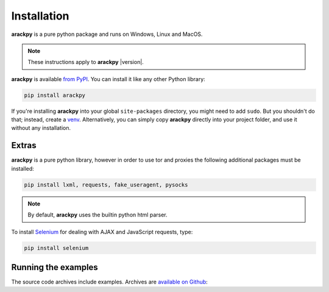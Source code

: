 Installation
============

**arackpy** is a pure python package and runs on Windows, Linux and MacOS.

.. note:: These instructions apply to **arackpy** |version|.

**arackpy** is available `from PyPI <https://pypi.python.org/pypi/arackpy>`_.
You can install it like any other Python library:

.. code-block:: sh

    pip install arackpy

If you're installing **arackpy** into your global ``site-packages`` directory,
you might need to add ``sudo``. But you shouldn't do that; instead, create a
`venv <https://docs.python.org/3/library/venv.html>`_. Alternatively, you can
simply copy **arackpy** directly into your project folder, and use it without
any installation.

Extras
------

**arackpy** is a pure python library, however in order to use tor and proxies
the following additional packages must be installed:

.. code-block:: sh

    pip install lxml, requests, fake_useragent, pysocks

.. note:: By default, **arackpy** uses the builtin python html parser.


To install `Selenium <https://selenium-python.readthedocs.io/>`_ for dealing
with AJAX and JavaScript requests, type:


.. code-block:: sh

    pip install selenium


Running the examples
--------------------

The source code archives include examples. Archives are
`available on Github <https://github.com/denisgomes/arackpy/tree/master/examples>`_:
